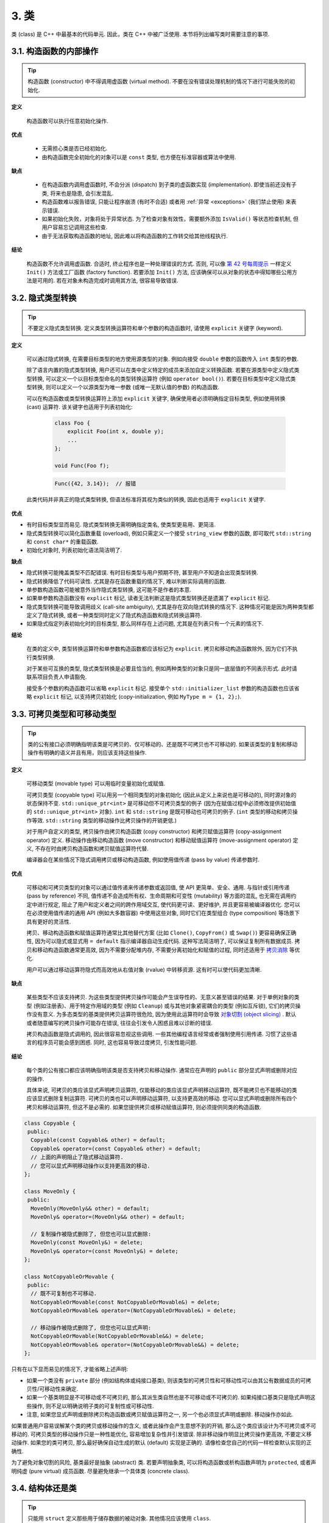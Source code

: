 3. 类
------------------------

类 (class) 是 C++ 中最基本的代码单元. 因此，类在 C++ 中被广泛使用. 本节将列出编写类时需要注意的事项.

3.1. 构造函数的内部操作
~~~~~~~~~~~~~~~~~~~~~~~~~~~~~~~~~~~~~~~~~~~~

.. tip::

    构造函数 (constructor) 中不得调用虚函数 (virtual method). 不要在没有错误处理机制的情况下进行可能失败的初始化.

**定义**

    构造函数可以执行任意初始化操作.

**优点**

    - 无需担心类是否已经初始化.
    - 由构造函数完全初始化的对象可以是 ``const`` 类型, 也方便在标准容器或算法中使用.

**缺点**

    - 在构造函数内调用虚函数时, 不会分派 (dispatch) 到子类的虚函数实现 (implementation). 即使当前还没有子类, 将来也是隐患, 会引发混乱.
    - 构造函数难以报告错误, 只能让程序崩溃 (有时不合适) 或者用 :ref:`异常 <exceptions>` (我们禁止使用) 来表示错误.
    - 如果初始化失败，对象将处于异常状态. 为了检查对象有效性，需要额外添加 ``IsValid()`` 等状态检查机制, 但用户容易忘记调用这些检查.
    - 由于无法获取构造函数的地址, 因此难以将构造函数的工作转交给其他线程执行.

**结论**

    构造函数不允许调用虚函数. 合适时, 终止程序也是一种处理错误的方式. 否则, 可以像 `第 42 号每周提示 <https://abseil.io/tips/42>`_ 一样定义 ``Init()`` 方法或工厂函数 (factory function). 若要添加 ``Init()`` 方法, 应该确保可以从对象的状态中得知哪些公用方法是可用的. 若在对象未构造完成时调用其方法, 很容易导致错误.

.. _implicit-conversions:

3.2. 隐式类型转换
~~~~~~~~~~~~~~~~~~~~

.. tip::

    不要定义隐式类型转换. 定义类型转换运算符和单个参数的构造函数时, 请使用 ``explicit`` 关键字 (keyword).

**定义**

    可以通过隐式转换, 在需要目标类型的地方使用源类型的对象. 例如向接受 ``double`` 参数的函数传入 ``int`` 类型的参数.

    除了语言内置的隐式类型转换, 用户还可以在类中定义特定的成员来添加自定义转换函数. 若要在源类型中定义隐式类型转换, 可以定义一个以目标类型命名的类型转换运算符 (例如 ``operator bool()``). 若要在目标类型中定义隐式类型转换, 则可以定义一个以源类型为唯一参数 (或唯一无默认值的参数) 的构造函数.

    可以在构造函数或类型转换运算符上添加 ``explicit`` 关键字, 确保使用者必须明确指定目标类型, 例如使用转换 (cast) 运算符. 该关键字也适用于列表初始化:

        .. code-block:: c++

            class Foo {
                explicit Foo(int x, double y);
                ...
            };

            void Func(Foo f);

        .. code-block:: c++

            Func({42, 3.14});  // 报错

    此类代码并非真正的隐式类型转换, 但语法标准将其视为类似的转换, 因此也适用于 ``explicit`` 关键字.

**优点**

- 有时目标类型显而易见. 隐式类型转换无需明确指定类名, 使类型更易用、更简洁.

- 隐式类型转换可以简化函数重载 (overload), 例如只需定义一个接受 ``string_view`` 参数的函数, 即可取代 ``std::string`` 和 ``const char*`` 的重载函数.

- 初始化对象时, 列表初始化语法简洁明了.

**缺点**

- 隐式转换可能掩盖类型不匹配错误. 有时目标类型与用户预期不符, 甚至用户不知道会出现类型转换.

- 隐式转换降低了代码可读性. 尤其是存在函数重载的情况下, 难以判断实际调用的函数.

- 单参数构造函数可能被意外当作隐式类型转换, 这可能不是作者的本意.

- 如果单参数构造函数没有 ``explicit`` 标记, 读者无法判断这是隐式类型转换还是遗漏了 ``explicit`` 标记.

- 隐式类型转换可能导致调用歧义 (call-site ambiguity), 尤其是存在双向隐式转换的情况下. 这种情况可能是因为两种类型都定义了隐式转换, 或者一种类型同时定义了隐式构造函数和隐式转换运算符.

- 如果隐式指定列表初始化时的目标类型, 那么同样存在上述问题, 尤其是在列表只有一个元素的情况下.

**结论**

    在类的定义中, 类型转换运算符和单参数构造函数都应该标记为 ``explicit``. 拷贝和移动构造函数除外, 因为它们不执行类型转换.

    对于某些可互换的类型, 隐式类型转换是必要且恰当的, 例如两种类型的对象只是同一底层值的不同表示形式. 此时请联系项目负责人申请豁免.

    接受多个参数的构造函数可以省略 ``explicit`` 标记. 接受单个 ``std::initializer_list`` 参数的构造函数也应该省略 ``explicit`` 标记, 以支持拷贝初始化  (copy-initialization, 例如 ``MyType m = {1, 2};``).

.. _copyable-and-movable-types:

3.3. 可拷贝类型和可移动类型
~~~~~~~~~~~~~~~~~~~~~~~~~~~~~~~~~~~~~~~~~~~~~~~~~~~~~~~~~~~~

.. tip::

    类的公有接口必须明确指明该类是可拷贝的、仅可移动的、还是既不可拷贝也不可移动的. 如果该类型的复制和移动操作有明确的语义并且有用，则应该支持这些操作.

**定义**

    可移动类型 (movable type) 可以用临时变量初始化或赋值.

    可拷贝类型 (copyable type) 可以用另一个相同类型的对象初始化 (因此从定义上来说也是可移动的), 同时源对象的状态保持不变. ``std::unique_ptr<int>`` 是可移动但不可拷贝类型的例子 (因为在赋值过程中必须修改提供初始值的 ``std::unique_ptr<int>`` 对象). ``int`` 和 ``std::string`` 是既可移动也可拷贝的例子. (``int`` 类型的移动和拷贝操作等效. ``std::string`` 类型的移动操作比拷贝操作的开销更低.)

    对于用户自定义的类型, 拷贝操作由拷贝构造函数 (copy constructor) 和拷贝赋值运算符 (copy-assignment operator) 定义. 移动操作由移动构造函数 (move constructor) 和移动赋值运算符 (move-assignment operator) 定义, 不存在时由拷贝构造函数和拷贝赋值运算符代替.

    编译器会在某些情况下隐式调用拷贝或移动构造函数, 例如使用值传递 (pass by value) 传递参数时.

**优点**

    可移动和可拷贝类型的对象可以通过值传递来传递参数或返回值, 使 API 更简单、安全、通用. 与指针或引用传递 (pass by reference) 不同, 值传递不会造成所有权、生命周期和可变性 (mutability) 等方面的混乱, 也无需在调用约定中进行规定, 阻止了用户和定义者之间的跨作用域交互, 使代码更可读、更好维护, 并且更容易被编译器优化. 您可以在必须使用值传递的通用 API (例如大多数容器) 中使用这些对象, 同时它们在类型组合 (type composition) 等场景下具有更好的灵活性.

    拷贝、移动构造函数和赋值运算符通常比其他替代方案 (比如 ``Clone()``, ``CopyFrom()`` 或 ``Swap()``) 更容易确保正确性, 因为可以隐式或显式用 ``= default`` 指示编译器自动生成代码. 这种写法简洁明了, 可以保证复制所有数据成员. 拷贝和移动构造函数通常更高效, 因为不需要分配堆内存, 不需要分离初始化和赋值的过程, 同时还适用于 `拷贝消除 <https://en.cppreference.com/w/cpp/language/copy_elision>`_ 等优化.

    用户可以通过移动运算符隐式而高效地从右值对象 (rvalue) 中转移资源. 这有时可以使代码更加清晰.

**缺点**

    某些类型不应该支持拷贝. 为这些类型提供拷贝操作可能会产生误导性的、无意义甚至错误的结果. 对于单例对象的类型 (例如注册表)、用于特定作用域的类型 (例如 ``Cleanup``) 或与其他对象紧密耦合的类型 (例如互斥锁), 它们的拷贝操作没有意义. 为多态类型的基类提供拷贝运算符很危险, 因为使用此运算符时会导致 `对象切割 (object slicing) <https://en.wikipedia.org/wiki/Object_slicing>`_ . 默认或者随意编写的拷贝操作可能存在错误, 往往会引发令人困惑且难以诊断的错误.

    拷贝构造函数是隐式调用的, 因此很容易忽视这些调用. 一些其他编程语言经常或者强制使用引用传递. 习惯了这些语言的程序员可能会感到困惑. 同时, 这也容易导致过度拷贝, 引发性能问题.

**结论**

    每个类的公有接口都应该明确指明该类是否支持拷贝和移动操作. 通常应在声明的 ``public`` 部分显式声明或删除对应的操作.

    具体来说, 可拷贝的类应该显式声明拷贝运算符, 仅能移动的类应该显式声明移动运算符, 既不能拷贝也不能移动的类应该显式删除复制运算符. 可拷贝的类也可以声明移动运算符, 以支持更高效的移动. 您可以显式声明或删除所有四个拷贝和移动运算符, 但这不是必需的. 如果您提供拷贝或移动赋值运算符, 则必须提供同类的构造函数.

.. code-block:: c++

    class Copyable {
     public:
      Copyable(const Copyable& other) = default;
      Copyable& operator=(const Copyable& other) = default;
      // 上面的声明阻止了隐式移动运算符.
      // 您可以显式声明移动操作以支持更高效的移动.
    };

    class MoveOnly {
     public:
      MoveOnly(MoveOnly&& other) = default;
      MoveOnly& operator=(MoveOnly&& other) = default;

      // 复制操作被隐式删除了, 但您也可以显式删除:
      MoveOnly(const MoveOnly&) = delete;
      MoveOnly& operator=(const MoveOnly&) = delete;
    };

    class NotCopyableOrMovable {
     public:
      // 既不可复制也不可移动.
      NotCopyableOrMovable(const NotCopyableOrMovable&) = delete;
      NotCopyableOrMovable& operator=(NotCopyableOrMovable&) = delete;

      // 移动操作被隐式删除了, 但您也可以显式声明:
      NotCopyableOrMovable(NotCopyableOrMovable&&) = delete;
      NotCopyableOrMovable& operator=(NotCopyableOrMovable&&) = delete;
    };

只有在以下显而易见的情况下, 才能省略上述声明:

- 如果一个类没有 ``private`` 部分 (例如结构体或纯接口基类), 则该类型的可拷贝性和可移动性可以由其公有数据成员的可拷贝性/可移动性来确定.

- 如果一个基类明显是不可移动或不可拷贝的, 那么其派生类自然也是不可移动或不可拷贝的. 如果纯接口基类只是隐式声明这些操作, 则不足以明确说明子类的可复制性或可移动性.

- 注意, 如果您显式声明或删除拷贝构造函数或拷贝赋值运算符之一, 另一个也必须显式声明或删除. 移动操作亦如此.

如果普通用户容易误解某个类的拷贝或移动操作的含义, 或者此操作会产生意想不到的开销, 那么这个类应该设计为不可拷贝或不可移动的. 可拷贝类型的移动操作只是一种性能优化, 容易增加复杂性并引发错误. 除非移动操作明显比拷贝操作更高效, 不要定义移动操作. 如果您的类可拷贝, 那么最好确保自动生成的默认 (default) 实现是正确的. 请像检查您自己的代码一样检查默认实现的正确性.

为了避免对象切割的风险, 基类最好是抽象 (abstract) 类. 若要声明抽象类, 可以将构造函数或析构函数声明为 ``protected``, 或者声明纯虚 (pure virtual) 成员函数. 尽量避免继承一个具体类 (concrete class).

.. _structs-vs-classes:

3.4. 结构体还是类
~~~~~~~~~~~~~~~~~~~~~~~~~~~~~~~~~~~~~~~~

.. tip::

    只能用 ``struct`` 定义那些用于储存数据的被动对象. 其他情况应该使用 ``class``.

C++ 中 ``struct`` 和 ``class`` 关键字的含义几乎一样. 我们自己为这两个关键字赋予了不同的语义, 所以您要选择合适的关键字.

应该用结构体定义用于储存数据的被动对象, 其中可能包含常量成员. 所有成员都必须是公共的. 结构体的成员之间不能存在不变式 (invariant) 关系, 因为用户直接访问这些成员时可能破坏不变式. 结构体可以有构造函数、析构函数和辅助方法, 但是这些函数不能要求或实现不变式.

如果需要实现更多功能或不变式约束, 或者该结构体用途广泛并且会在未来不断更新, 那么类更合适. 在不确定的时候, 应该选择类.

为了与 STL 保持一致, 特征 (trait)、 :ref:`模板元函数 (template metafunction) <template-metaprogramming>` 、仿函数 (functor) 等无状态的类型可以使用结构体而不用类.

注意, 类和结构体的成员变量具有不同的 :ref:`命名规则 <variable-names>`.

.. _structs-vs-pairs-and-tuples:

3.5. 结构体、数对还是元组
~~~~~~~~~~~~~~~~~~~~~~~~~~~~~~~~~~~~~~~~

.. tip::

    如果可以给成员起一个有意义的名字, 应该用结构体而不是数对 (pair) 或元组 (tuple).

虽然使用数对和元组可以免于定义自定义类型, 从而节省编写代码的时间, 但是有意义的成员名称通常比 ``.first``, ``.second`` 和 ``std::get<X>`` 更可读. C++14 引入了 ``std::get<Type>``, 只要某类型的元素唯一, 就可以根据类型而非下标来访问元组元素. 这在一定程度上缓解了问题, 但成员名称通常比类型名称更清晰、更有信息量.

数对和元组适合通用代码, 因为其中的元素没有特定含义. 与现有代码或 API 交互时也可能需要它们.

.. _inheritance:

3.6. 继承
~~~~~~~~~~~~~~~~~~~~

.. tip::

    通常情况下, 组合 (composition) 比继承 (inheritance) 更合适. 请使用 ``public`` 继承.

**定义**

当子类继承基类时, 子类会包含基类定义的所有数据及操作. **接口继承** (interface inheritance) 指从纯抽象基类 (pure abstract base class, 不包含状态或方法定义) 继承; 所有其他继承都是 **实现继承** (implementation inheritance).

**优点**

实现继承复用了基类代码, 因此可以减少代码量. 继承是在编译时声明的, 因此您和编译器都可以理解并检查错误. 接口继承可以强制一个类公开特定 API. 当类没有定义 API 中的方法时, 编译器可以检测到错误.

**缺点**

对于实现继承, 子类的实现代码散布在父类和子类之间, 因此更难理解. 子类不能重写 (override) 父类的非虚函数, 因此无法修改其实现.

多重继承的问题更严重, 因为这样通常会产生更大的性能开销 (事实上, 多重继承相比单继承的性能损失大于虚方法相比普通方法的性能损失). 此外, 这容易产生 **菱形继承** (diamond inheritance) 的模式, 造成歧义、混乱和严重错误.

**结论**

所有继承都应该使用 ``public`` 的访问权限. 如果要实现私有继承, 可以将基类对象作为成员变量保存. 当您不希望您的类被继承时, 可以使用 ``final`` 关键字.

不要过度使用实现继承. 组合 (composition) 通常更合适. 尽量只在 "什么是什么" ("is-a", YuleFox 注: 其他 "has-a" 情况下请使用组合) 关系的情况下使用继承: 如果 ``Bar`` 是一种 ``Foo``, 那么 ``Bar`` 才能继承 ``Foo``.

只将子类可能需要访问的成员函数设为 ``protected``. 注意, :ref:`数据成员应该是私有的 <access-control>`.

明确使用 ``override`` 或 ``final`` (较少使用) 关键字限定重写的虚函数或者虚析构函数. 重写时不要使用 ``virtual`` 关键字. 原因: 如果函数带有 ``override`` 或 ``final`` 关键字, 却没有正确重写基类的虚函数, 会导致编译错误, 有助于发现常见笔误. 这些限定符相当于文档. 如果不用限定符, 读者必须检查所有祖先类才能确定函数是否是虚函数.

允许多重继承, 但强烈建议避免多重实现继承.

.. _operator_overloading:

3.7. 运算符重载
~~~~~~~~~~~~~~~~~~~~~~~~~~~~~~~~~~~~~~~~~~

.. tip::

    谨慎使用运算符重载 (overload). 禁止自定义字面量 (user-defined literal).

**定义**

用户可以使用 ``operator`` 关键字来 `重载内置运算符 <http://en.cppreference.com/w/cpp/language/operators>`_ , 前提是其中一个参数是用户自定义类型. 用户还可以使用 ``operator""`` 定义一类新的字面量, 或者定义类型转换函数 (例如 ``operator bool()``).

**优点**

重载运算符可以让用户定义的类型拥有与内置类型相似的行为, 使得代码更简洁直观. 重载运算符相当于特定操作的惯用名称 (例如 ``==``, ``<``, ``=``, ``<<``). 若用户定义的类型符合这些习惯, 则代码更易读, 并便于与使用这些名称的库进行互操作.

自定义字面量提供了一种创建自定义类型对象的简洁写法。

**缺点**

- 需要花费精力才能实现正确、一致且符合预期的一组重载运算符. 稍有不慎就会引起困惑和错误.

- 过度使用运算符会让代码难以理解, 特别是重载运算符的语义不合常理时.

- 函数重载的弊端也同样适用于运算符重载，甚至更加严重.

- 重载运算符可能会混淆视听, 让您把一些耗时的操作误以为是快速的内置运算.

- 要列出重载运算符的调用者, 需要能理解 C++ 语法的搜索工具, 无法使用 ``grep`` 等通用工具.

- 如果重载运算符的参数类型错误, 您可能会调用一个完全不同的重载函数, 而不是得到编译错误. 例如: ``foo < bar`` 和 ``&foo < &bar`` 会执行完全不同的代码.

- 某些运算符的重载是危险的. 例如, 重载一元运算符 ``&`` 时, 取决于重载声明是否在某段代码中可见, 同样的代码可能具有完全不同的含义. 重载的 ``&&``, ``||`` 和 ``,`` 与内置运算符的运算顺序不一致. (译者注: 例如, 内置的 ``&&`` 运算符会短路求值, 左侧为假时会跳过右侧的运算, 而重载的运算符不会短路.)

- 通常我们在类的定义以外定义运算符, 所以不同的文件可能对同一个运算有不同的定义. 如果同一二进制文件中链接 (link) 了两种定义, 结果就是未定义行为 (undefined behavior), 可能出现难以发现的运行时错误.

- 自定义字面量会创造新的语法, 例如将 ``std::string_view("Hello World")`` 简写为 ``"Hello World"sv``. 经验丰富的 C++ 程序员都对此感到陌生. 现有的语法更清晰, 尽管不够简洁.

- 自定义字面量不能限制在命名空间中, 因此使用自定义字面量时必须同时使用 using 指令 (using-directive, 我们:ref:`禁止使用 <namespaces>`) 或 using 声明 (using-declaration, 我们禁止在头文件里使用, 除非导入的名称是需要暴露的接口). 因为头文件不能使用自定义字面量, 所以源文件的字面量格式也不应该与头文件不同.

**结论**

重载运算符应该意义明确, 符合常理, 并且与对应的内置运算符行为一致. 例如, 应该用 ``|`` 表示位或/逻辑或, 而非类似 shell 的管道.

只为您自己定义的类型定义重载运算符. 具体来说, 重载运算符和对应的类型应该在同一个头文件, ``.cc`` 文件和命名空间中. 这样, 任何使用该类型的代码都可以使用这些运算符, 避免了多重定义的风险. 尽量避免用模板定义运算符, 否则每个可能的模板类型都必须符合以上要求. 定义一个运算符时, 请同时定义相关且有意义的运算符, 并且保证语义一致.

建议将不修改数据的二元运算符定义为非成员函数. 如果二元运算符是成员函数, 那么右侧的参数可以隐式类型转换, 左侧却不能. 此时可能 ``a + b`` 能编译而 ``b + a`` 编译失败, 令人困惑.

对可以判断相等性的类型 ``T``, 请定义非成员运算符 ``operator==``, 并用文档说明什么条件下认为 ``T`` 的两个值相等. 如果类型 ``T`` 的“小于”的概念是显而易见的, 那么您也可以定义 ``operator<=>``, 并且保持与 ``operator==`` 的逻辑一致. 不建议重载其他的比较、排序运算符.

不要为了避免重载操作符而走极端. 比如, 应当定义 ``==``, ``=`` 和 ``<<`` 而不是 ``Equals()``, ``CopyFrom()`` 和 ``PrintTo()``. 另一方面, 不要仅仅因为其他库需要运算符重载而定义运算符. 比如, 如果您的类型没有自然顺序, 但您要在 ``std::set`` 中存储这样的对象, 最好使用自定义比较器 (comparator) 而不是重载 ``<``.

不要重载 ``&&``, ``||``, ``,`` 或一元的 (unary) ``&`` 运算符. 不要重载 ``operator""``, 即不要引入自定义字面量. 不要使用其他人提供的任何自定义字面量 (包括标准库).

类型转换运算符的内容参见 :ref:`隐式类型转换 <implicit-conversions>`. ``=`` 运算符的内容参见 :ref:`拷贝构造函数 <copyable-and-movable-types>`. 关于重载用于流 (stream) 操作的 ``<<`` 运算符, 参见 :ref:`流 <streams>`. 另请参阅 :ref:`函数重载 <function-overloading>` 的规则, 这些规则也适用于运算符重载.

.. _access-control:

3.8. 访问控制
~~~~~~~~~~~~~~~~~~~~~~~~~~~~~~~~~~~~~~~~~~

.. tip::

    类的 *所有* 数据成员应该声明为私有 (private), 除非是常量. 这样做可以简化类的不变式 (invariant) 逻辑, 代价是需要增加一些冗余的访问器 (accessor) 代码 (通常是 const 方法).

由于技术原因, 在使用 `Google Test <https://github.com/google/googletest>`_ 时, 我们允许在 ``.cc`` 文件中将测试夹具类 (test fixture class) 的数据成员声明为受保护的 (protected). 如果测试夹具类的声明位于使用该夹具的 ``.cc`` 文件之外 (例如在 ``.h`` 文件中), 则应该将数据成员设为私有.

.. _declaration-order:

3.9. 声明次序
~~~~~~~~~~~~~~~~~~~~~~~~~~~~~~~~~~~~~~~~~~

.. tip::

    将相似的声明放在一起. 公有 (public) 部分放在最前面.

类的定义通常以 ``public:`` 开头, 其次是 ``protected:``, 最后以 ``private:`` 结尾. 空的部分可以省略.

在各个部分中, 应该将相似的声明分组, 并建议使用以下顺序:

1. 类型和类型别名 (``typedef``, ``using``, ``enum``, 嵌套结构体和类, 友元类型)

2. (可选, 仅适用于结构体) 非静态数据成员

3. 静态常量

4. 工厂函数 (factory function)

5. 构造函数和赋值运算符

6. 析构函数

7. 所有其他函数 (包括静态与非静态成员函数, 还有友元函数)

8. 所有其他数据成员 (包括静态和非静态的)

不要在类定义中放置大段的函数定义. 通常, 只有简单、对性能至关重要且非常简短的方法可以声明为内联函数. 参见 :ref:`内联函数 <inline-functions>` 一节.

译者 (YuleFox) 笔记
~~~~~~~~~~~~~~~~~~~~~~~~~~~~~~~~~~~~~~~~~~~~~~~~~~~~~~~~~~~~~~~~

#. 不在构造函数中做太多逻辑相关的初始化;
#. 编译器提供的默认构造函数不会对变量进行初始化, 如果定义了其他构造函数, 编译器不再提供, 需要编码者自行提供默认构造函数;
#. 为避免隐式转换, 需将单参数构造函数声明为 ``explicit``;
#. 为避免拷贝构造函数, 赋值操作的滥用和编译器自动生成, 可将其声明为 ``private`` 且无需实现;
#. 仅在作为数据集合时使用 ``struct``;
#. 组合 > 实现继承 > 接口继承 > 私有继承, 子类重载的虚函数也要声明 ``virtual`` 关键字, 虽然编译器允许不这样做;
#. 避免使用多重继承, 使用时, 除一个基类含有实现外, 其他基类均为纯接口;
#. 接口类类名以 ``Interface`` 为后缀, 除提供带实现的虚析构函数, 静态成员函数外, 其他均为纯虚函数, 不定义非静态数据成员, 不提供构造函数, 提供的话, 声明为 ``protected``;
#. 为降低复杂性, 尽量不重载操作符, 模板, 标准类中使用时提供文档说明;
#. 存取函数一般内联在头文件中;
#. 声明次序: ``public`` -> ``protected`` -> ``private``;
#. 函数体尽量短小, 紧凑, 功能单一;
